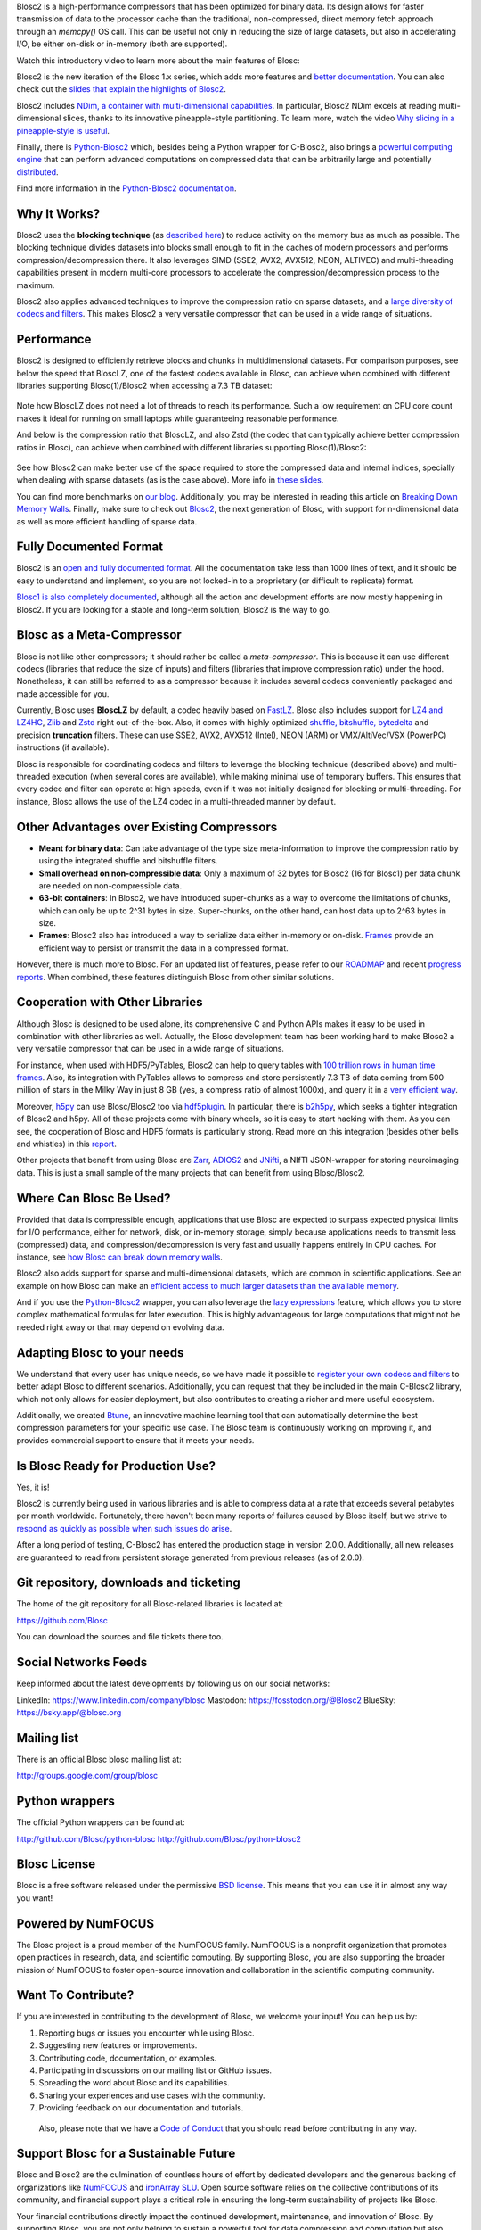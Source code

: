 .. title: What Is Blosc?
.. slug: blosc-in-depth
.. date: 2025-04-14 11:43:07 UTC
.. tags:
.. link:
.. description:
.. type: text
.. .. template: story.tmpl


Blosc2 is a high-performance compressors that has been optimized for binary data. Its design allows for faster transmission of data to the processor cache than the traditional, non-compressed, direct memory fetch approach through an `memcpy()` OS call. This can be useful not only in reducing the size of large datasets, but also in accelerating I/O, be either on-disk or in-memory (both are supported).

Watch this introductory video to learn more about the main features of Blosc:

.. .. raw:: html

..    <embed>
..        <script src="https://fast.wistia.com/embed/medias/s6rdj9nbjp.jsonp" async></script><script src="https://fast.wistia.com/assets/external/E-v1.js" async></script><div class="wistia_responsive_padding" style="padding:56.25% 0 0 0;position:relative;"><div class="wistia_responsive_wrapper" style="height:100%;left:0;position:absolute;top:0;width:100%;"><div class="wistia_embed wistia_async_s6rdj9nbjp videoFoam=true" style="height:100%;position:relative;width:100%"><div class="wistia_swatch" style="height:100%;left:0;opacity:0;overflow:hidden;position:absolute;top:0;transition:opacity 200ms;width:100%;"><img src="https://fast.wistia.com/embed/medias/s6rdj9nbjp/swatch" style="filter:blur(5px);height:100%;object-fit:contain;width:100%;" alt="" aria-hidden="true" onload="this.parentNode.style.opacity=1;" /></div></div></div></div>
..    </embed>

.. .. youtube:: HdscCz97mNs
.. .. youtube:: vIj-Z3sUKdo
.. .. youtube:: m7xrxFI4WSg
.. youtube:: ER12R7FXosk
   :width: 75%
   :align: center

Blosc2 is the new iteration of the Blosc 1.x series, which adds more features and `better documentation <https://www.blosc.org/c-blosc2/c-blosc2.html>`_. You can also check out the `slides that explain the highlights of Blosc2 <https://www.blosc.org/docs/blosc2-intro-LEAPS-Innov-2021.pdf>`_.

Blosc2 includes `NDim, a container with multi-dimensional capabilities <https://www.blosc.org/posts/blosc2-ndim-intro/>`_. In particular, Blosc2 NDim excels at reading multi-dimensional slices, thanks to its innovative pineapple-style partitioning. To learn more, watch the video `Why slicing in a pineapple-style is useful <https://www.youtube.com/watch?v=LvP9zxMGBng>`_.

.. Although this is nice, the format below shows the video in a more consistent way with the above one
.. .. image:: /images/slicing-pineapple-style.png
..   :width: 75%
..   :align: center
..   :alt: Slicing a dataset in pineapple-style
..   :target: https://www.youtube.com/watch?v=LvP9zxMGBng

.. youtube:: LvP9zxMGBng
   :width: 75%
   :align: center

Finally, there is `Python-Blosc2 <https://github.com/Blosc/python-blosc2>`_ which, besides being a Python wrapper for C-Blosc2, also brings a `powerful computing engine <https://www.blosc.org/python-blosc2/getting_started/overview.html#operating-with-ndarrays>`_ that can perform advanced computations on compressed data that can be arbitrarily large and potentially `distributed <https://ironarray.io/caterva2>`_.

Find more information in the `Python-Blosc2 documentation <https://www.blosc.org/python-blosc2>`_.

Why It Works?
-------------

Blosc2 uses the **blocking technique** (as `described here <http://www.blosc.org/docs/StarvingCPUs-CISE-2010.pdf>`_) to reduce activity on the memory bus as much as possible.  The blocking technique divides datasets into blocks small enough to fit in the caches of modern processors and performs compression/decompression there. It also leverages SIMD (SSE2, AVX2, AVX512, NEON, ALTIVEC) and multi-threading capabilities present in modern multi-core processors to accelerate the compression/decompression process to the maximum.

Blosc2 also applies advanced techniques to improve the compression ratio on sparse datasets, and a `large diversity of codecs and filters <https://www.blosc.org/posts/bytedelta-enhance-compression-toolset/>`_.  This makes Blosc2 a very versatile compressor that can be used in a wide range of situations.

Performance
-----------

Blosc2 is designed to efficiently retrieve blocks and chunks in multidimensional datasets.  For comparison purposes, see below the speed that BloscLZ, one of the fastest codecs available in Blosc, can achieve when combined with different libraries supporting Blosc(1)/Blosc2 when accessing a 7.3 TB dataset:

.. figure:: /images/slicing-speed-blosclz-libraries.png
   :width: 75%
   :align: center

Note how BloscLZ does not need a lot of threads to reach its performance.  Such a low requirement on CPU core count makes it ideal for running on small laptops while guaranteeing reasonable performance.

And below is the compression ratio that BloscLZ, and also Zstd (the codec that can typically achieve better compression ratios in Blosc), can achieve when combined with different libraries supporting Blosc(1)/Blosc2:

.. figure:: /images/filesizes-blosc1-vs-blosc2.png
   :width: 75%
   :align: center

See how Blosc2 can make better use of the space required to store the compressed data and internal indices, specially when dealing with sparse datasets (as is the case above).  More info in `these slides <https://www.blosc.org/docs/Exploring-MilkyWay-SciPy2023.pdf>`_.

You can find more benchmarks on `our blog <https://www.blosc.org>`_.  Additionally, you may be interested in reading this article on `Breaking Down Memory Walls <http://www.blosc.org/docs/Breaking-Down-Memory-Walls.pdf>`_.  Finally, make sure to check out `Blosc2 <https://github.com/Blosc/c-blosc2>`_, the next generation of Blosc, with support for n-dimensional data as well as more efficient handling of sparse data.

Fully Documented Format
-----------------------

Blosc2 is an `open and fully documented format <https://github.com/Blosc/c-blosc2/blob/main/README.rst#open-format>`_.  All the documentation take less than 1000 lines of text, and it should be easy to understand and implement, so you are not locked-in to a proprietary (or difficult to replicate) format.

`Blosc1 is also completely documented <https://github.com/Blosc/c-blosc/blob/main/README_CHUNK_FORMAT.rst>`_, although all the action and development efforts are now mostly happening in Blosc2.  If you are looking for a stable and long-term solution, Blosc2 is the way to go.

Blosc as a Meta-Compressor
--------------------------

Blosc is not like other compressors; it should rather be called a *meta-compressor*. This is because it can use different codecs (libraries that reduce the size of inputs) and filters (libraries that improve compression ratio) under the hood. Nonetheless, it can still be referred to as a compressor because it includes several codecs conveniently packaged and made accessible for you.

Currently, Blosc uses **BloscLZ** by default, a codec heavily based on `FastLZ <http://fastlz.org/>`_. Blosc also includes support for `LZ4 and LZ4HC <https://github.com/lz4/lz4>`_, `Zlib <https://github.com/zlib-ng/zlib-ng>`_ and `Zstd <https://github.com/facebook/zstd>`_ right out-of-the-box.  Also, it comes with highly optimized `shuffle, bitshuffle, bytedelta <https://www.blosc.org/posts/bytedelta-enhance-compression-toolset/>`_ and precision **truncation** filters. These can use SSE2, AVX2, AVX512 (Intel), NEON (ARM) or VMX/AltiVec/VSX (PowerPC) instructions (if available).

Blosc is responsible for coordinating codecs and filters to leverage the blocking technique (described above) and multi-threaded execution (when several cores are available), while making minimal use of temporary buffers. This ensures that every codec and filter can operate at high speeds, even if it was not initially designed for blocking or multi-threading. For instance, Blosc allows the use of the LZ4 codec in a multi-threaded manner by default.

Other Advantages over Existing Compressors
------------------------------------------

* **Meant for binary data**: Can take advantage of the type size meta-information to improve the compression ratio by using the integrated shuffle and bitshuffle filters.

* **Small overhead on non-compressible data**: Only a maximum of 32 bytes for Blosc2 (16 for Blosc1) per data chunk are needed on non-compressible data.

* **63-bit containers**: In Blosc2, we have introduced super-chunks as a way to overcome the limitations of chunks, which can only be up to 2^31 bytes in size. Super-chunks, on the other hand, can host data up to 2^63 bytes in size.

* **Frames**: Blosc2 also has introduced a way to serialize data either in-memory or on-disk. `Frames <https://github.com/Blosc/c-blosc2/blob/main/README_CFRAME_FORMAT.rst>`_ provide an efficient way to persist or transmit the data in a compressed format.

However, there is much more to Blosc. For an updated list of features, please refer to our `ROADMAP <https://github.com/Blosc/c-blosc2/blob/main/ROADMAP.rst>`_ and recent `progress reports <https://www.blosc.org/docs/Blosc2-HDF5-LEAPS-INNOV-Meeting-2024-04-08.pdf>`_. When combined, these features distinguish Blosc from other similar solutions.

Cooperation with Other Libraries
--------------------------------

Although Blosc is designed to be used alone, its comprehensive C and Python APIs makes it easy to be used in combination with other libraries as well. Actually, the Blosc development team has been working hard to make Blosc2 a very versatile compressor that can be used in a wide range of situations.

For instance, when used with HDF5/PyTables, Blosc2 can help to query tables with `100 trillion rows in human time frames <https://www.blosc.org/posts/100-trillion-baby/>`_.  Also, its integration with PyTables allows to compress and store persistently 7.3 TB of data coming from 500 million of stars in the Milky Way in just 8 GB (yes, a compress ratio of almost 1000x), and query it in a `very efficient way <https://www.blosc.org/docs/Exploring-MilkyWay-SciPy2023-paper.pdf>`_.

Moreover, `h5py <https://www.h5py.org>`_ can use Blosc/Blosc2 too via `hdf5plugin <http://www.silx.org/doc/hdf5plugin/latest/usage.html#blosc2>`_. In particular, there is `b2h5py <https://github.com/Blosc/b2h5py>`_, which seeks a tighter integration of Blosc2 and h5py.  All of these projects come with binary wheels, so it is easy to start hacking with them.  As you can see, the cooperation of Blosc and HDF5 formats is particularly strong. Read more on this integration (besides other bells and whistles) in this `report <https://www.blosc.org/docs/Blosc2-HDF5-LEAPS-INNOV-Meeting-2024-04-08.pdf>`_.

Other projects that benefit from using Blosc are `Zarr <https://zarr.readthedocs.io>`_, `ADIOS2 <https://adios2.readthedocs.io/en/v2.10.0/introduction/whatsnew.html#file-i-o>`_ and `JNifti <https://github.com/NeuroJSON/jnifti>`_, a NIfTI JSON-wrapper for storing neuroimaging data. This is just a small sample of the many projects that can benefit from using Blosc/Blosc2.

Where Can Blosc Be Used?
------------------------

Provided that data is compressible enough, applications that use Blosc are expected to surpass expected physical limits for I/O performance, either for network, disk, or in-memory storage, simply because applications needs to transmit less (compressed) data, and compression/decompression is very fast and usually happens entirely in CPU caches. For instance, see `how Blosc can break down memory walls <https://www.blosc.org/posts/posts/breaking-down-memory-walls/>`_.

Blosc2 also adds support for sparse and multi-dimensional datasets, which are common in scientific applications.  See an example on how Blosc can make an `efficient access to much larger datasets than the available memory <https://www.blosc.org/docs/Exploring-MilkyWay-SciPy2023.pdf>`_.

And if you use the `Python-Blosc2 <https://github.com/Blosc/python-blosc2>`_ wrapper, you can also leverage the `lazy expressions <https://www.blosc.org/posts/persistent-reductions/>`_ feature, which allows you to store complex mathematical formulas for later execution. This is highly advantageous for large computations that might not be needed right away or that may depend on evolving data.

Adapting Blosc to your needs
----------------------------

We understand that every user has unique needs, so we have made it possible to `register your own codecs and filters <https://www.blosc.org/posts/registering-plugins/>`_ to better adapt Blosc to different scenarios. Additionally, you can request that they be included in the main C-Blosc2 library, which not only allows for easier deployment, but also contributes to creating a richer and more useful ecosystem.

Additionally, we created `Btune <https://blosc.org/btune>`_, an innovative machine learning tool that can automatically determine the best compression parameters for your specific use case. The Blosc team is continuously working on improving it, and provides commercial support to ensure that it meets your needs.

Is Blosc Ready for Production Use?
----------------------------------

Yes, it is!

Blosc2 is currently being used in various libraries and is able to compress data at a rate that exceeds several petabytes per month worldwide. Fortunately, there haven't been many reports of failures caused by Blosc itself, but we strive to `respond as quickly as possible when such issues do arise <https://www.blosc.org/posts/new-forward-compat-policy/>`_.

After a long period of testing, C-Blosc2 has entered the production stage in version 2.0.0. Additionally, all new releases are guaranteed to read from persistent storage generated from previous releases (as of 2.0.0).

Git repository, downloads and ticketing
---------------------------------------

The home of the git repository for all Blosc-related libraries is
located at:

https://github.com/Blosc

You can download the sources and file tickets there too.

Social Networks Feeds
---------------------

Keep informed about the latest developments by following us on our social networks:

LinkedIn: https://www.linkedin.com/company/blosc
Mastodon: https://fosstodon.org/@Blosc2
BlueSky: https://bsky.app/@blosc.org

Mailing list
------------

There is an official Blosc blosc mailing list at:

http://groups.google.com/group/blosc

Python wrappers
---------------

The official Python wrappers can be found at:

http://github.com/Blosc/python-blosc
http://github.com/Blosc/python-blosc2

Blosc License
-------------

Blosc is a free software released under the permissive `BSD license <https://en.wikipedia.org/wiki/BSD_licenses>`_. This means that you can use it in almost any way you want!

Powered by NumFOCUS
-------------------

The Blosc project is a proud member of the NumFOCUS family. NumFOCUS is a nonprofit organization that promotes open practices in research, data, and scientific computing. By supporting Blosc, you are also supporting the broader mission of NumFOCUS to foster open-source innovation and collaboration in the scientific computing community.

.. raw:: html

   <hr width=50 size=10>

.. figure:: /images/numfocus-sponsored-project.png
   :width: 40%
   :align: center
   :target: https://numfocus.org/project/blosc


Want To Contribute?
-------------------

If you are interested in contributing to the development of Blosc, we welcome your input! You can help us by:

1. Reporting bugs or issues you encounter while using Blosc.
2. Suggesting new features or improvements.
3. Contributing code, documentation, or examples.
4. Participating in discussions on our mailing list or GitHub issues.
5. Spreading the word about Blosc and its capabilities.
6. Sharing your experiences and use cases with the community.
7. Providing feedback on our documentation and tutorials.

 Also, please note that we have a `Code of Conduct <https://github.com/Blosc/community/blob/master/code_of_conduct.md>`_ that you should read before contributing in any way.

.. _support-blosc:

Support Blosc for a Sustainable Future
---------------------------------------

Blosc and Blosc2 are the culmination of countless hours of effort by dedicated developers and the generous backing of organizations like `NumFOCUS <https://numfocus.org>`_ and `ironArray SLU <https://ironarray.io>`_. Open source software relies on the collective contributions of its community, and financial support plays a critical role in ensuring the long-term sustainability of projects like Blosc.

Your financial contributions directly impact the continued development, maintenance, and innovation of Blosc. By supporting Blosc, you are not only helping to sustain a powerful tool for data compression and computation but also investing in a resource that benefits countless users worldwide.

Here are some ways you can contribute financially:

1. **NumFOCUS**: Blosc is a `fiscally sponsored project of NumFOCUS <https://numfocus.org/project/blosc>`_, a nonprofit organization that supports open source scientific computing. Donations through NumFOCUS help ensure the project's future.

2. **ironArray**: `ironArray SLU <https://ironarray.io>`_ has been instrumental in the development of Blosc2 and offers `commercial support and consulting services <https://ironarray.io/services>`_ to meet your specific needs.

3. **GitHub Sponsorship**: You can also support Blosc by becoming a sponsor on GitHub. Visit our GitHub page and click the `"Sponsor" button <https://github.com/sponsors/FrancescAlted>`_.

Your support creates a win-win situation: it empowers the Blosc team to continue innovating while providing you with a reliable, high-performance tool for your data needs. Together, we can ensure that Blosc remains a cutting-edge solution for years to come.

Thank you for helping us build a sustainable future for Blosc!

-- The Blosc Development Team
